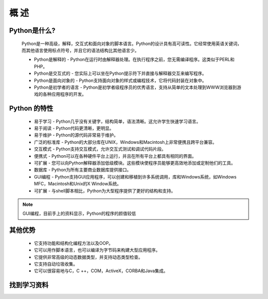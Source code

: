 概 述
=====

Python是什么?
~~~~~~~~~~~~~

    Python是一种高级，解释，交互式和面向对象的脚本语言。Python的设计具有高可读性。它经常使用英语关键词，而其他语言使用标点符号，并且它的语法结构比其他语言少。
    
    * Python是解释的 - Python在运行时由解释器处理。在执行程序之前，您无需编译程序。这类似于PERL和PHP。

    * Python是交互式的 - 您实际上可以坐在Python提示符下并直接与解释器交互来编写程序。

    * Python是面向对象的 - Python支持面向对象的样式或编程技术，它将代码封装在对象中。

    * Python是初学者的语言 - Python是初学者级程序员的优秀语言，支持从简单的文本处理到WWW浏览器到游戏的各种应用程序的开发。

Python 的特性
~~~~~~~~~~~~~

    * 易于学习 - Python几乎没有关键字，结构简单，语法清晰。这允许学生快速学习语言。

    * 易于阅读 - Python代码更清晰，更明显。

    * 易于维护 - Python的源代码非常易于维护。

    * 广泛的标准库 - Python的大部分库在UNIX，Windows和Macintosh上非常便携且跨平台兼容。

    * 交互模式 - Python支持交互模式，允许交互式测试和调试代码片段。

    * 便携式 - Python可以在各种硬件平台上运行，并且在所有平台上都具有相同的界面。

    * 可扩展 - 您可以向Python解释器添加低级模块。这些模块使程序员能够更高效地添加或定制他们的工具。

    * 数据库 - Python为所有主要商业数据库提供接口。

    * GUI编程 - Python支持GUI应用程序，可以创建和移植到许多系统调用，库和Windows系统，如Windows MFC，Macintosh和Unix的X Window系统。

    * 可扩展 - 与shell脚本相比，Python为大型程序提供了更好的结构和支持。

.. note:: GUI编程，目前手上的资料显示，Python的程序的颜值较低

其他优势
~~~~~~~~~~
    * 它支持功能和结构化编程方法以及OOP。

    * 它可以用作脚本语言，也可以编译为字节码来构建大型应用程序。

    * 它提供非常高级的动态数据类型，并支持动态类型检查。

    * 它支持自动垃圾收集。

    * 它可以很容易地与C，C ++，COM，ActiveX，CORBA和Java集成。

找到学习资料
~~~~~~~~~~~~~~~

.. _Better-Software-Faster-Practices-Prototyping-ebook: http://www.amazon.com/Better-Software-Faster-Practices-Prototyping-ebook/dp/B00L2GR7LQ//httpwwwtuto0a-20
